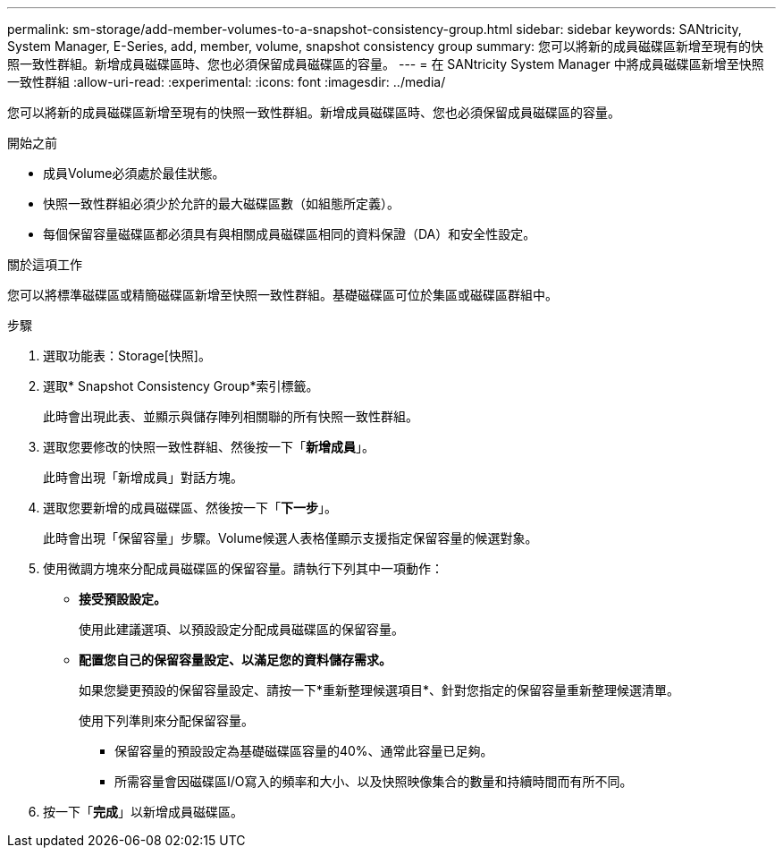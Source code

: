 ---
permalink: sm-storage/add-member-volumes-to-a-snapshot-consistency-group.html 
sidebar: sidebar 
keywords: SANtricity, System Manager, E-Series, add, member, volume, snapshot consistency group 
summary: 您可以將新的成員磁碟區新增至現有的快照一致性群組。新增成員磁碟區時、您也必須保留成員磁碟區的容量。 
---
= 在 SANtricity System Manager 中將成員磁碟區新增至快照一致性群組
:allow-uri-read: 
:experimental: 
:icons: font
:imagesdir: ../media/


[role="lead"]
您可以將新的成員磁碟區新增至現有的快照一致性群組。新增成員磁碟區時、您也必須保留成員磁碟區的容量。

.開始之前
* 成員Volume必須處於最佳狀態。
* 快照一致性群組必須少於允許的最大磁碟區數（如組態所定義）。
* 每個保留容量磁碟區都必須具有與相關成員磁碟區相同的資料保證（DA）和安全性設定。


.關於這項工作
您可以將標準磁碟區或精簡磁碟區新增至快照一致性群組。基礎磁碟區可位於集區或磁碟區群組中。

.步驟
. 選取功能表：Storage[快照]。
. 選取* Snapshot Consistency Group*索引標籤。
+
此時會出現此表、並顯示與儲存陣列相關聯的所有快照一致性群組。

. 選取您要修改的快照一致性群組、然後按一下「*新增成員*」。
+
此時會出現「新增成員」對話方塊。

. 選取您要新增的成員磁碟區、然後按一下「*下一步*」。
+
此時會出現「保留容量」步驟。Volume候選人表格僅顯示支援指定保留容量的候選對象。

. 使用微調方塊來分配成員磁碟區的保留容量。請執行下列其中一項動作：
+
** *接受預設設定。*
+
使用此建議選項、以預設設定分配成員磁碟區的保留容量。

** *配置您自己的保留容量設定、以滿足您的資料儲存需求。*
+
如果您變更預設的保留容量設定、請按一下*重新整理候選項目*、針對您指定的保留容量重新整理候選清單。

+
使用下列準則來分配保留容量。

+
*** 保留容量的預設設定為基礎磁碟區容量的40%、通常此容量已足夠。
*** 所需容量會因磁碟區I/O寫入的頻率和大小、以及快照映像集合的數量和持續時間而有所不同。




. 按一下「*完成*」以新增成員磁碟區。


